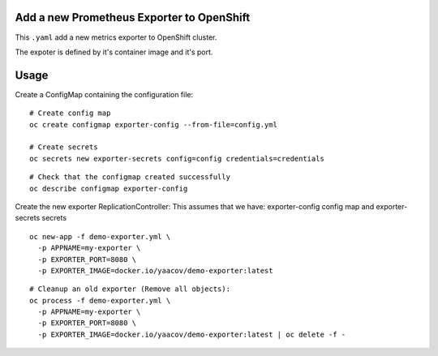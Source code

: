 Add a new Prometheus Exporter to OpenShift
==========================================

This ``.yaml`` add a new metrics exporter to OpenShift cluster.

The expoter is defined by it's container image and it's port.

Usage
=====

Create a ConfigMap containing the configuration file:

::

    # Create config map
    oc create configmap exporter-config --from-file=config.yml

    # Create secrets
    oc secrets new exporter-secrets config=config credentials=credentials

::

    # Check that the configmap created successfully
    oc describe configmap exporter-config


Create the new exporter ReplicationController:
This assumes that we have:
exporter-config config map and exporter-secrets secrets

::

    oc new-app -f demo-exporter.yml \
      -p APPNAME=my-exporter \
      -p EXPORTER_PORT=8080 \
      -p EXPORTER_IMAGE=docker.io/yaacov/demo-exporter:latest

::

    # Cleanup an old exporter (Remove all objects):
    oc process -f demo-exporter.yml \
      -p APPNAME=my-exporter \
      -p EXPORTER_PORT=8080 \
      -p EXPORTER_IMAGE=docker.io/yaacov/demo-exporter:latest | oc delete -f -
